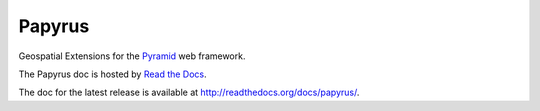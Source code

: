 Papyrus
=======

Geospatial Extensions for the `Pyramid
<http://docs.pylonsproject.org/en/latest/docs/pyramid.html>`_ web framework.

The Papyrus doc is hosted by `Read the Docs <http://readthedocs.org/>`_.

The doc for the latest release is available at http://readthedocs.org/docs/papyrus/.
